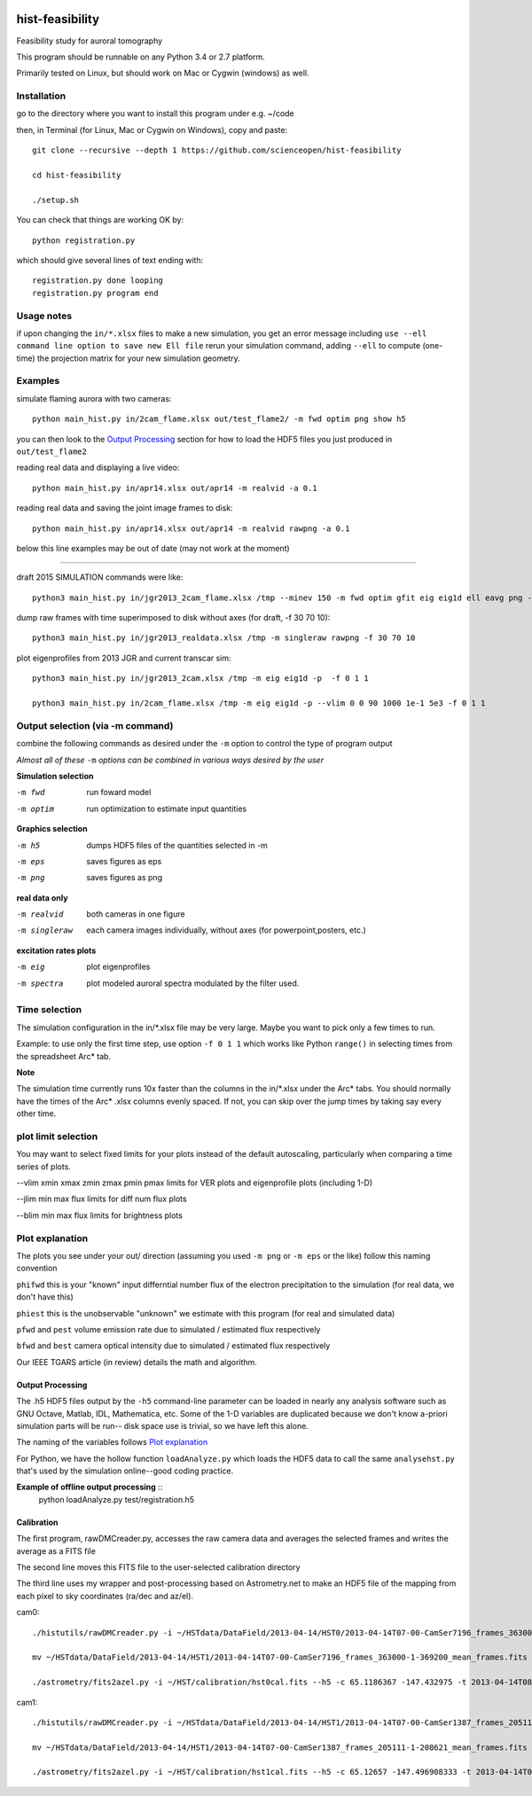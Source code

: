 .. image:: https://codeclimate.com/github/scienceopen/hist-feasibility/badges/gpa.svg
   :target: https://codeclimate.com/github/scienceopen/hist-feasibility

.. image:: https://travis-ci.org/scienceopen/hist-feasibility.svg?branch=master
    :target: https://travis-ci.org/scienceopen/hist-feasibility

.. image:: https://coveralls.io/repos/scienceopen/hist-feasibility/badge.svg?branch=master&service=github 
    :target: https://coveralls.io/github/scienceopen/hist-feasibility?branch=master 

================
hist-feasibility
================
Feasibility study for auroral tomography

This program should be runnable on any Python 3.4 or 2.7 platform. 

Primarily tested on Linux, but should work on Mac or Cygwin (windows) as well.

.. image:: doc/montout.png 
    :alt: montage of output

Installation
------------
go to the directory where you want to install this program under e.g. ~/code

then, in Terminal (for Linux, Mac or Cygwin on Windows), copy and paste::

 git clone --recursive --depth 1 https://github.com/scienceopen/hist-feasibility

 cd hist-feasibility

 ./setup.sh

You can check that things are working OK by::

  python registration.py

which should give several lines of text ending with::

    registration.py done looping
    registration.py program end


Usage notes
------------
if upon changing the ``in/*.xlsx`` files to make a new simulation, you get an error message
including
``use --ell command line option to save new Ell file``
rerun your simulation command, adding ``--ell`` to compute (one-time) the projection
matrix for your new simulation geometry.

Examples
---------

simulate flaming aurora with two cameras::

 python main_hist.py in/2cam_flame.xlsx out/test_flame2/ -m fwd optim png show h5

you can then look to the `Output Processing`_ section for how to load the HDF5 files 
you just produced in ``out/test_flame2``

reading real data and displaying a live video::

 python main_hist.py in/apr14.xlsx out/apr14 -m realvid -a 0.1

reading real data and saving the joint image frames to disk::

  python main_hist.py in/apr14.xlsx out/apr14 -m realvid rawpng -a 0.1



below this line examples may be out of date (may not work at the moment)

------------

draft 2015 SIMULATION commands were like::
    
 python3 main_hist.py in/jgr2013_2cam_flame.xlsx /tmp --minev 150 -m fwd optim gfit eig eig1d ell eavg png --vlim -3.8 7.1 90 350 1e5 1e8 --jlim 0 7e4 --blim 0 2.5e9 -f 2 5 1 --ell
    
dump raw frames with time superimposed to disk without axes (for draft, -f 30 70 10)::
    
 python3 main_hist.py in/jgr2013_realdata.xlsx /tmp -m singleraw rawpng -f 30 70 10

plot eigenprofiles from 2013 JGR and current transcar sim::
    
 python3 main_hist.py in/jgr2013_2cam.xlsx /tmp -m eig eig1d -p  -f 0 1 1

 python3 main_hist.py in/2cam_flame.xlsx /tmp -m eig eig1d -p --vlim 0 0 90 1000 1e-1 5e3 -f 0 1 1

Output selection (via -m command)
---------------------------------
combine the following commands as desired under the ``-m`` option to control the
type of program output

*Almost all of these* ``-m`` *options can be combined in various ways desired by the user*

**Simulation selection**

-m fwd      run foward model 

-m optim    run optimization to estimate input quantities


**Graphics selection**

-m h5       dumps HDF5 files of the quantities selected in -m

-m eps      saves figures as eps

-m png      saves figures as png

**real data only**

-m realvid      both cameras in one figure

-m singleraw    each camera images individually, without axes (for powerpoint,posters, etc.)

**excitation rates plots**

-m eig         plot eigenprofiles

-m spectra     plot modeled auroral spectra modulated by the filter used.


Time selection
--------------

The simulation configuration in the in/\*.xlsx file may be very large. Maybe you want to pick
only a few times to run. 

Example: to use only the first time step, use option ``-f 0 1 1`` which works like Python 
``range()`` in selecting times from the spreadsheet Arc* tab.

**Note**

The simulation time currently runs 10x faster than the columns in the in/\*.xlsx
under the Arc\* tabs. You should normally have the times of the Arc\* .xlsx columns
evenly spaced. If not, you can skip over the jump times by taking say every other time.

plot limit selection
--------------------
You may want to select fixed limits for your plots instead of the default autoscaling, particularly when
comparing a time series of plots.

--vlim xmin xmax zmin zmax pmin pmax      limits for VER plots and eigenprofile plots (including 1-D)

--jlim min max                            flux limits for diff num flux plots

--blim min max                            flux limits for brightness plots


Plot explanation
-----------------
The plots you see under your out/ direction (assuming you used ``-m png`` or ``-m eps`` or the like)
follow this naming convention

``phifwd`` this is your "known" input differntial number flux of the electron precipitation 
to the simulation (for real data, we don't have this)

``phiest`` this is the unobservable "unknown" we estimate with this program (for real and simulated data)

``pfwd`` and ``pest`` volume emission rate due to simulated / estimated flux respectively

``bfwd`` and ``best`` camera optical intensity due to simulated / estimated flux respectively

Our IEEE TGARS article (in review) details the math and algorithm.

------------------
Output Processing
------------------
The .h5 HDF5 files output by the ``-h5`` command-line parameter can be loaded in nearly any analysis
software such as GNU Octave, Matlab, IDL, Mathematica, etc.
Some of the 1-D variables are duplicated because we don't know a-priori simulation parts will be run--
disk space use is trivial, so we have left this alone.

The naming of the variables follows `Plot explanation`_

For Python, we have the hollow function ``loadAnalyze.py`` which loads the HDF5 data to call 
the same ``analysehst.py`` that's used by the simulation online--good coding practice.

**Example of offline output processing** ::
 python loadAnalyze.py test/registration.h5



-------------
Calibration
-------------
The first program, rawDMCreader.py, accesses the raw camera data and averages the selected frames and writes the average as a FITS file

The second line moves this FITS file to the user-selected calibration directory

The third line uses my wrapper and post-processing based on Astrometry.net to make an HDF5 file of the mapping from each pixel to sky coordinates (ra/dec and az/el). 

cam0::

 ./histutils/rawDMCreader.py -i ~/HSTdata/DataField/2013-04-14/HST0/2013-04-14T07-00-CamSer7196_frames_363000-1-369200.DMCdata -f 0 10 1 --avg --fits

 mv ~/HSTdata/DataField/2013-04-14/HST1/2013-04-14T07-00-CamSer7196_frames_363000-1-369200_mean_frames.fits ~/HST/calibration/hst0cal.fits

 ./astrometry/fits2azel.py -i ~/HST/calibration/hst0cal.fits --h5 -c 65.1186367 -147.432975 -t 2013-04-14T08:54:00Z --png


cam1::

 ./histutils/rawDMCreader.py -i ~/HSTdata/DataField/2013-04-14/HST1/2013-04-14T07-00-CamSer1387_frames_205111-1-208621.DMCdata -f 0 10 1 --avg --fits

 mv ~/HSTdata/DataField/2013-04-14/HST1/2013-04-14T07-00-CamSer1387_frames_205111-1-208621_mean_frames.fits ~/HST/calibration/hst1cal.fits

 ./astrometry/fits2azel.py -i ~/HST/calibration/hst1cal.fits --h5 -c 65.12657 -147.496908333 -t 2013-04-14T08:54:00Z --png


